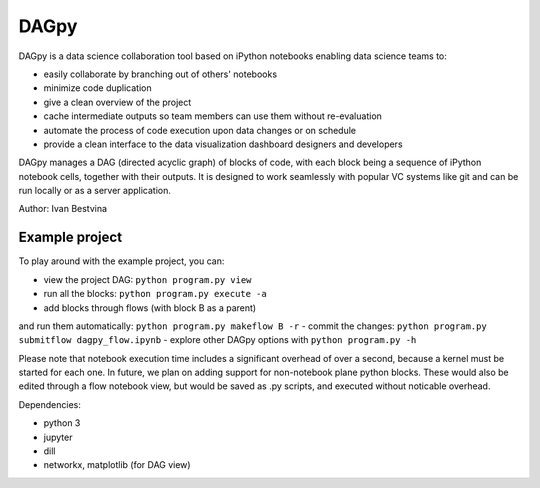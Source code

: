 DAGpy
=====

DAGpy is a data science collaboration tool based on iPython notebooks enabling data science teams to:

- easily collaborate by branching out of others' notebooks 
- minimize code duplication 
- give a clean overview of the project 
- cache intermediate outputs so team members can use them without re-evaluation 
- automate the process of code execution upon data changes or on schedule 
- provide a clean interface to the data visualization dashboard designers and developers

DAGpy manages a DAG (directed acyclic graph) of blocks of code, with
each block being a sequence of iPython notebook cells, together with
their outputs. It is designed to work seamlessly with popular VC systems
like git and can be run locally or as a server application.

Author: Ivan Bestvina

Example project
---------------

To play around with the example project, you can:

- view the project DAG: ``python program.py view`` 
- run all the blocks: ``python program.py execute -a`` 
- add blocks through flows (with block B as a parent) 
and run them automatically: ``python program.py makeflow B -r`` 
- commit the changes: ``python program.py submitflow dagpy_flow.ipynb`` 
- explore other DAGpy options with ``python program.py -h``

Please note that notebook execution time includes a significant overhead
of over a second, because a kernel must be started for each one. In
future, we plan on adding support for non-notebook plane python blocks.
These would also be edited through a flow notebook view, but would be
saved as .py scripts, and executed without noticable overhead.

Dependencies:

- python 3 
- jupyter 
- dill 
- networkx, matplotlib (for DAG view)

